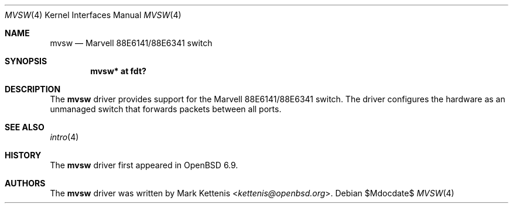 .\"	$OpenBSD$
.\"
.\" Copyright (c) 2020 Mark Kettenis <kettenis@openbsd.org>
.\"
.\" Permission to use, copy, modify, and distribute this software for any
.\" purpose with or without fee is hereby granted, provided that the above
.\" copyright notice and this permission notice appear in all copies.
.\"
.\" THE SOFTWARE IS PROVIDED "AS IS" AND THE AUTHOR DISCLAIMS ALL WARRANTIES
.\" WITH REGARD TO THIS SOFTWARE INCLUDING ALL IMPLIED WARRANTIES OF
.\" MERCHANTABILITY AND FITNESS. IN NO EVENT SHALL THE AUTHOR BE LIABLE FOR
.\" ANY SPECIAL, DIRECT, INDIRECT, OR CONSEQUENTIAL DAMAGES OR ANY DAMAGES
.\" WHATSOEVER RESULTING FROM LOSS OF USE, DATA OR PROFITS, WHETHER IN AN
.\" ACTION OF CONTRACT, NEGLIGENCE OR OTHER TORTIOUS ACTION, ARISING OUT OF
.\" OR IN CONNECTION WITH THE USE OR PERFORMANCE OF THIS SOFTWARE.
.\"
.Dd $Mdocdate$
.Dt MVSW 4
.Os
.Sh NAME
.Nm mvsw
.Nd Marvell 88E6141/88E6341 switch
.Sh SYNOPSIS
.Cd "mvsw* at fdt?"
.Sh DESCRIPTION
The
.Nm
driver provides support for the Marvell 88E6141/88E6341 switch.
The driver configures the hardware as an unmanaged switch that
forwards packets between all ports.
.Sh SEE ALSO
.Xr intro 4
.Sh HISTORY
The
.Nm
driver first appeared in
.Ox 6.9 .
.Sh AUTHORS
.An -nosplit
The
.Nm
driver was written by
.An Mark Kettenis Aq Mt kettenis@openbsd.org .
